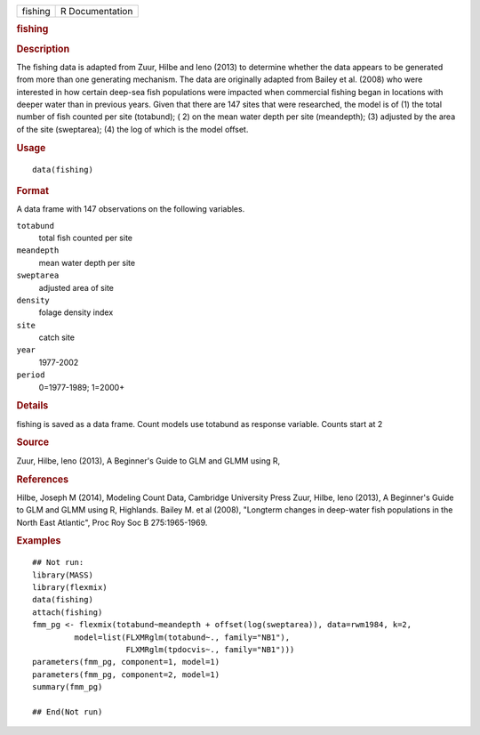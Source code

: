 .. container::

   .. container::

      ======= ===============
      fishing R Documentation
      ======= ===============

      .. rubric:: fishing
         :name: fishing

      .. rubric:: Description
         :name: description

      The fishing data is adapted from Zuur, Hilbe and Ieno (2013) to
      determine whether the data appears to be generated from more than
      one generating mechanism. The data are originally adapted from
      Bailey et al. (2008) who were interested in how certain deep-sea
      fish populations were impacted when commercial fishing began in
      locations with deeper water than in previous years. Given that
      there are 147 sites that were researched, the model is of (1) the
      total number of fish counted per site (totabund); ( 2) on the mean
      water depth per site (meandepth); (3) adjusted by the area of the
      site (sweptarea); (4) the log of which is the model offset.

      .. rubric:: Usage
         :name: usage

      ::

         data(fishing)

      .. rubric:: Format
         :name: format

      A data frame with 147 observations on the following variables.

      ``totabund``
         total fish counted per site

      ``meandepth``
         mean water depth per site

      ``sweptarea``
         adjusted area of site

      ``density``
         folage density index

      ``site``
         catch site

      ``year``
         1977-2002

      ``period``
         0=1977-1989; 1=2000+

      .. rubric:: Details
         :name: details

      fishing is saved as a data frame. Count models use totabund as
      response variable. Counts start at 2

      .. rubric:: Source
         :name: source

      Zuur, Hilbe, Ieno (2013), A Beginner's Guide to GLM and GLMM using
      R,

      .. rubric:: References
         :name: references

      Hilbe, Joseph M (2014), Modeling Count Data, Cambridge University
      Press Zuur, Hilbe, Ieno (2013), A Beginner's Guide to GLM and GLMM
      using R, Highlands. Bailey M. et al (2008), "Longterm changes in
      deep-water fish populations in the North East Atlantic", Proc Roy
      Soc B 275:1965-1969.

      .. rubric:: Examples
         :name: examples

      ::


         ## Not run: 
         library(MASS)
         library(flexmix)
         data(fishing)
         attach(fishing)
         fmm_pg <- flexmix(totabund~meandepth + offset(log(sweptarea)), data=rwm1984, k=2,
                  model=list(FLXMRglm(totabund~., family="NB1"), 
                             FLXMRglm(tpdocvis~., family="NB1")))
         parameters(fmm_pg, component=1, model=1)
         parameters(fmm_pg, component=2, model=1)
         summary(fmm_pg)

         ## End(Not run)
